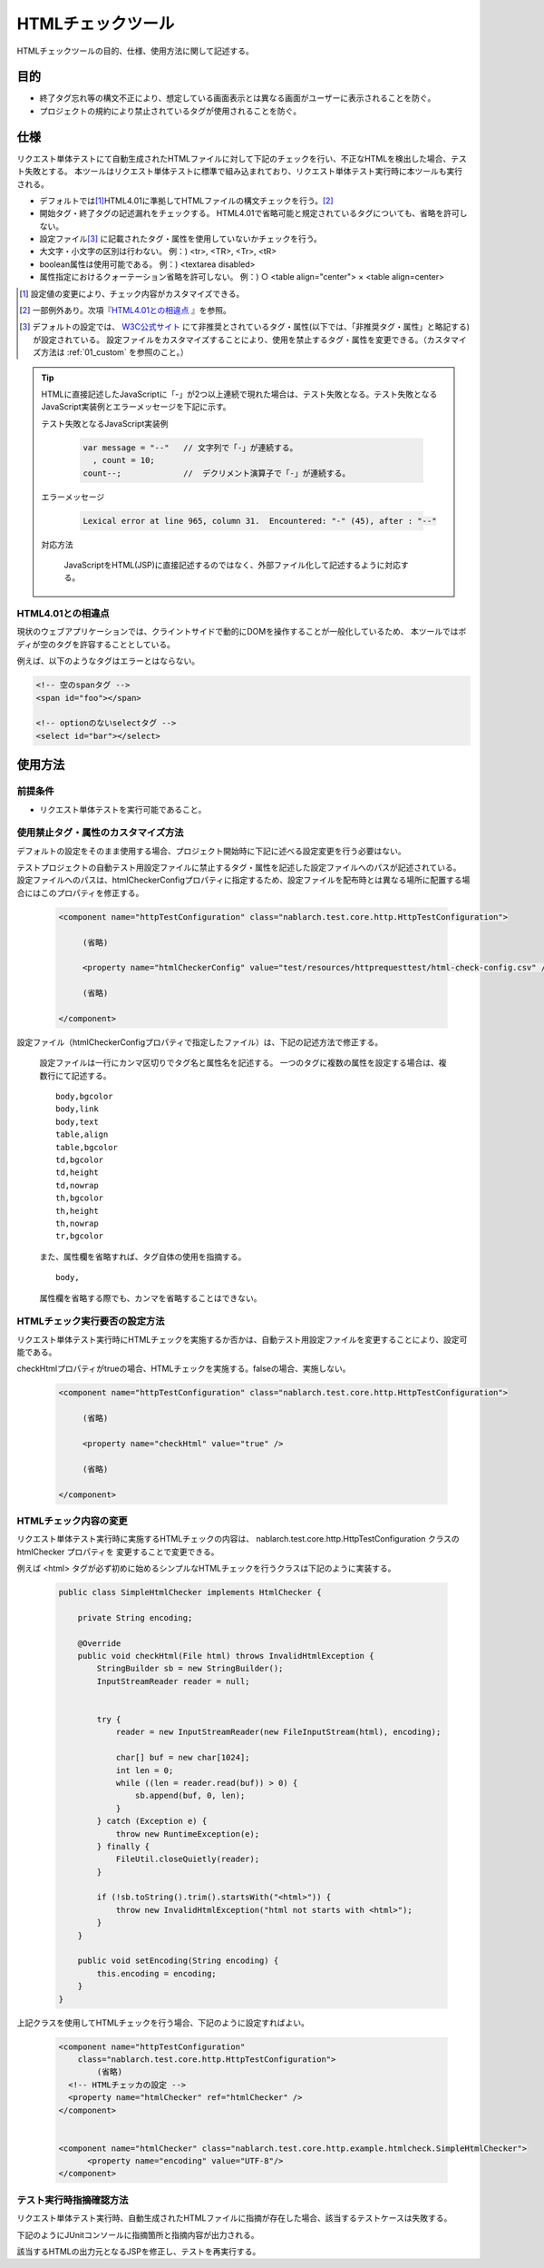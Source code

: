 .. _html_check_tool:

======================
HTMLチェックツール
======================

HTMLチェックツールの目的、仕様、使用方法に関して記述する。


目的
====

* 終了タグ忘れ等の構文不正により、想定している画面表示とは異なる画面がユーザーに表示されることを防ぐ。
* プロジェクトの規約により禁止されているタグが使用されることを防ぐ。


仕様
====

リクエスト単体テストにて自動生成されたHTMLファイルに対して下記のチェックを行い、不正なHTMLを検出した場合、テスト失敗とする。
本ツールはリクエスト単体テストに標準で組み込まれており、リクエスト単体テスト実行時に本ツールも実行される。

* デフォルトでは\ [#]_\ HTML4.01に準拠してHTMLファイルの構文チェックを行う。\ [#]_\ 
* 開始タグ・終了タグの記述漏れをチェックする。 HTML4.01で省略可能と規定されているタグについても、省略を許可しない。
* 設定ファイル\ [#]_ \に記載されたタグ・属性を使用していないかチェックを行う。
* 大文字・小文字の区別は行わない。 例：) <tr>, <TR>, <Tr>, <tR>
* boolean属性は使用可能である。 例：) <textarea disabled>
* 属性指定におけるクォーテーション省略を許可しない。 例：) ○ <table align="center"> × <table align=center>

.. [#] 設定値の変更により、チェック内容がカスタマイズできる。

.. [#] 一部例外あり。次項『\ `HTML4.01との相違点`_ 』を参照。

.. [#]
  デフォルトの設定では、 `W3C公式サイト <http://www.w3.org/TR/html401/>`_ にて非推奨とされているタグ・属性(以下では、「非推奨タグ・属性」と略記する)が設定されている。
  設定ファイルをカスタマイズすることにより、使用を禁止するタグ・属性を変更できる。（カスタマイズ方法は :ref:`01_custom` を参照のこと。）

.. tip::

 HTMLに直接記述したJavaScriptに「-」が2つ以上連続で現れた場合は、テスト失敗となる。\
 テスト失敗となるJavaScript実装例とエラーメッセージを下記に示す。
 
 テスト失敗となるJavaScript実装例
 
  .. code-block:: jsp
   
   var message = "--"   // 文字列で「-」が連続する。
     , count = 10;
   count--;             //  デクリメント演算子で「-」が連続する。
 
 エラーメッセージ
 
  .. code-block:: bash
   
   Lexical error at line 965, column 31.  Encountered: "-" (45), after : "--"

 対応方法

  JavaScriptをHTML(JSP)に直接記述するのではなく、外部ファイル化して記述するように対応する。

.. エラー内容と対応方法については、javascriptコーディング規約の\
 【JavaScriptをHTMLに直接記述する場合、「-」（ハイフン）を2つ以上連続して記述しない。】\
 を参照。


HTML4.01との相違点
------------------

現状のウェブアプリケーションでは、クライントサイドで動的にDOMを操作することが一般化しているため、
本ツールではボディが空のタグを許容することとしている。

例えば、以下のようなタグはエラーとはならない。

.. code-block:: html

  <!-- 空のspanタグ -->
  <span id="foo"></span>

  <!-- optionのないselectタグ -->
  <select id="bar"></select>  


使用方法
========

前提条件
--------

* リクエスト単体テストを実行可能であること。

.. _01_custom:

使用禁止タグ・属性のカスタマイズ方法
-------------------------------------

デフォルトの設定をそのまま使用する場合、プロジェクト開始時に下記に述べる設定変更を行う必要はない。

テストプロジェクトの自動テスト用設定ファイルに禁止するタグ・属性を記述した設定ファイルへのパスが記述されている。
設定ファイルへのパスは、htmlCheckerConfigプロパティに指定するため、設定ファイルを配布時とは異なる場所に配置する場合にはこのプロパティを修正する。 

  .. code-block:: xml

     <component name="httpTestConfiguration" class="nablarch.test.core.http.HttpTestConfiguration">
      
          (省略)

          <property name="htmlCheckerConfig" value="test/resources/httprequesttest/html-check-config.csv" />

          (省略)

     </component>

設定ファイル（htmlCheckerConfigプロパティで指定したファイル）は、下記の記述方法で修正する。  

  設定ファイルは一行にカンマ区切りでタグ名と属性名を記述する。
  一つのタグに複数の属性を設定する場合は、複数行にて記述する。
  ::

    body,bgcolor
    body,link
    body,text
    table,align
    table,bgcolor
    td,bgcolor
    td,height
    td,nowrap
    th,bgcolor
    th,height
    th,nowrap
    tr,bgcolor

  また、属性欄を省略すれば、タグ自体の使用を指摘する。
  ::

    body,

  属性欄を省略する際でも、カンマを省略することはできない。


HTMLチェック実行要否の設定方法
---------------------------------

リクエスト単体テスト実行時にHTMLチェックを実施するか否かは、自動テスト用設定ファイルを変更することにより、設定可能である。

checkHtmlプロパティがtrueの場合、HTMLチェックを実施する。falseの場合、実施しない。

  .. code-block:: xml

     <component name="httpTestConfiguration" class="nablarch.test.core.http.HttpTestConfiguration">
      
          (省略)

          <property name="checkHtml" value="true" />

          (省略)

     </component>

.. _`customize_html_check`:

HTMLチェック内容の変更
---------------------------------

リクエスト単体テスト実行時に実施するHTMLチェックの内容は、 nablarch.test.core.http.HttpTestConfiguration クラスの htmlChecker プロパティを
変更することで変更できる。

例えば <html> タグが必ず初めに始めるシンプルなHTMLチェックを行うクラスは下記のように実装する。

  .. code-block:: java



	public class SimpleHtmlChecker implements HtmlChecker {
	
	    private String encoding;
	    
	    @Override
	    public void checkHtml(File html) throws InvalidHtmlException {
	        StringBuilder sb = new StringBuilder();
	        InputStreamReader reader = null;
	        
	        
	        try {
	            reader = new InputStreamReader(new FileInputStream(html), encoding);
	
	            char[] buf = new char[1024];
	            int len = 0;
	            while ((len = reader.read(buf)) > 0) {
	                sb.append(buf, 0, len);
	            }
	        } catch (Exception e) {
	            throw new RuntimeException(e);
	        } finally {
	            FileUtil.closeQuietly(reader);
	        }
	        
	        if (!sb.toString().trim().startsWith("<html>")) {
	            throw new InvalidHtmlException("html not starts with <html>");
	        }
	    }
	
	    public void setEncoding(String encoding) {
	        this.encoding = encoding;
	    }
	}



上記クラスを使用してHTMLチェックを行う場合、下記のように設定すればよい。

  .. code-block:: xml
	
	
	  <component name="httpTestConfiguration"
	      class="nablarch.test.core.http.HttpTestConfiguration">
	          (省略)
	    <!-- HTMLチェッカの設定 -->
	    <property name="htmlChecker" ref="htmlChecker" /> 
	  </component>
	
	
	  <component name="htmlChecker" class="nablarch.test.core.http.example.htmlcheck.SimpleHtmlChecker">
	  	<property name="encoding" value="UTF-8"/>
	  </component>  


テスト実行時指摘確認方法
------------------------

リクエスト単体テスト実行時、自動生成されたHTMLファイルに指摘が存在した場合、該当するテストケースは失敗する。

下記のようにJUnitコンソールに指摘箇所と指摘内容が出力される。

.. image:: ./_image/how-to-trace-html.png
   :scale: 70

該当するHTMLの出力元となるJSPを修正し、テストを再実行する。

